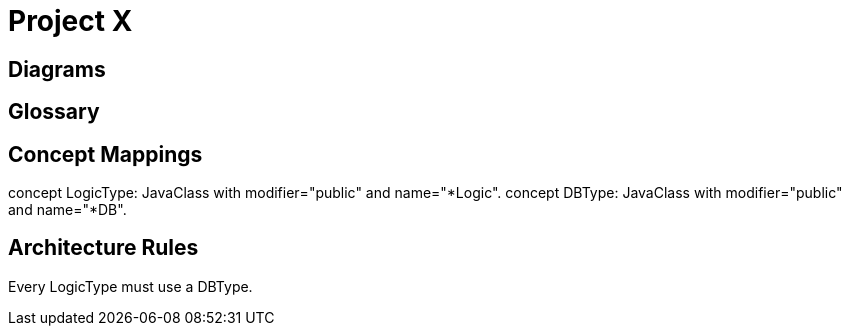 = Project X

== Diagrams

== Glossary

== Concept Mappings

concept LogicType: JavaClass with modifier="public" and name="*Logic".
concept DBType: JavaClass with modifier="public" and name="*DB".

== Architecture Rules 

Every LogicType must use a DBType.






